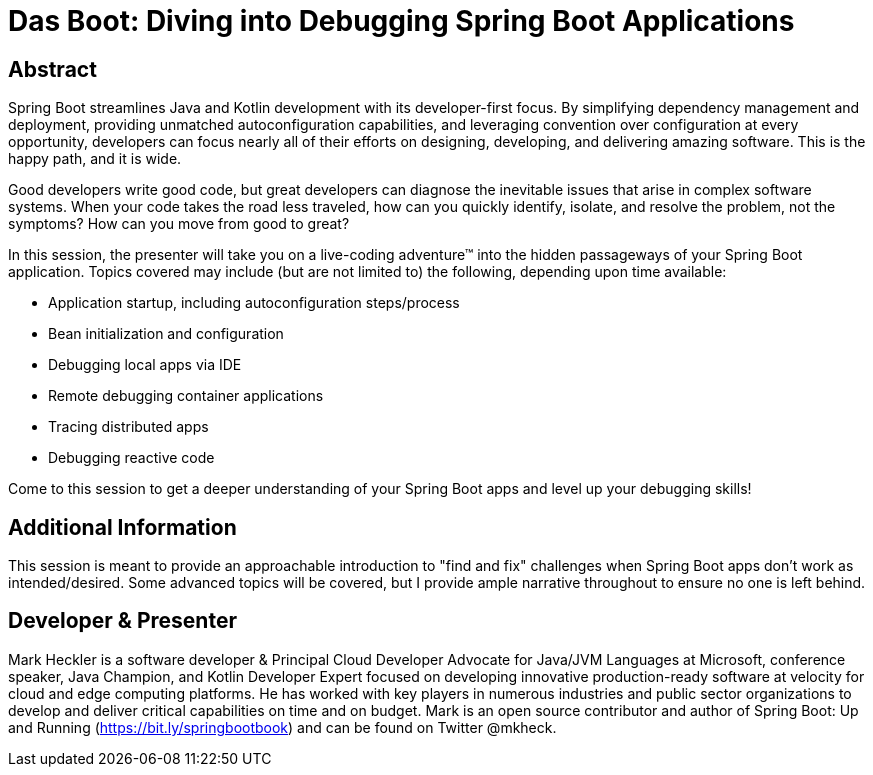 = Das Boot: Diving into Debugging Spring Boot Applications

== Abstract

Spring Boot streamlines Java and Kotlin development with its developer-first focus. By simplifying dependency management and deployment, providing unmatched autoconfiguration capabilities, and leveraging convention over configuration at every opportunity, developers can focus nearly all of their efforts on designing, developing, and delivering amazing software. This is the happy path, and it is wide.

Good developers write good code, but great developers can diagnose the inevitable issues that arise in complex software systems. When your code takes the road less traveled, how can you quickly identify, isolate, and resolve the problem, not the symptoms? How can you move from good to great?

In this session, the presenter will take you on a live-coding adventure(TM) into the hidden passageways of your Spring Boot application. Topics covered may include (but are not limited to) the following, depending upon time available:

* Application startup, including autoconfiguration steps/process
* Bean initialization and configuration
* Debugging local apps via IDE
* Remote debugging container applications
* Tracing distributed apps
* Debugging reactive code

Come to this session to get a deeper understanding of your Spring Boot apps and level up your debugging skills!

== Additional Information

This session is meant to provide an approachable introduction to "find and fix" challenges when Spring Boot apps don't work as intended/desired. Some advanced topics will be covered, but I provide ample narrative throughout to ensure no one is left behind.

== Developer & Presenter

Mark Heckler is a software developer & Principal Cloud Developer Advocate for Java/JVM Languages at Microsoft, conference speaker, Java Champion, and Kotlin Developer Expert focused on developing innovative production-ready software at velocity for cloud and edge computing platforms. He has worked with key players in numerous industries and public sector organizations to develop and deliver critical capabilities on time and on budget. Mark is an open source contributor and author of Spring Boot: Up and Running (https://bit.ly/springbootbook) and can be found on Twitter @mkheck.
